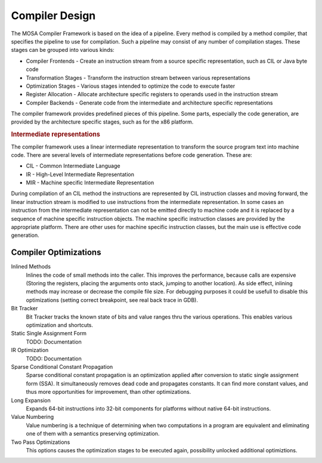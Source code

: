 ###############
Compiler Design
###############

The MOSA Compiler Framework is based on the idea of a pipeline. Every method is compiled by a method compiler, that specifies the pipeline to use for compilation. Such a pipeline may consist of any number of compilation stages. These stages can be grouped into various kinds:

- Compiler Frontends - Create an instruction stream from a source specific representation, such as CIL or Java byte code
- Transformation Stages - Transform the instruction stream between various representations
- Optimization Stages - Various stages intended to optimize the code to execute faster
- Register Allocation - Allocate architecture specific registers to operands used in the instruction stream
- Compiler Backends - Generate code from the intermediate and architecture specific representations

The compiler framework provides predefined pieces of this pipeline. Some parts, especially the code generation, are provided by the architecture specific stages, such as for the x86 platform.

.. rubric:: Intermediate representations

The compiler framework uses a linear intermediate representation to transform the source program text into machine code. There are several levels of intermediate representations before code generation. These are:

- CIL - Common Intermediate Language
- IR - High-Level Intermediate Representation
- MIR - Machine specific Intermediate Representation

During compilation of an CIL method the instructions are represented by CIL instruction classes and moving forward, the linear instruction stream is modified to use instructions from the intermediate representation. In some cases an instruction from the intermediate representation can not be emitted directly to machine code and it is replaced by a sequence of machine specific instruction objects. The machine specific instruction classes are provided by the appropriate platform. There are other uses for machine specific instruction classes, but the main use is effective code generation.


Compiler Optimizations
----------------------

Inlined Methods
  Inlines the code of small methods into the caller. This improves the performance, because calls are expensive (Storing the registers, placing the arguments onto stack, jumping to another location). As side effect, inlining methods may increase or decrease the compile file size. For debugging purposes it could be usefull to disable this optimizations (setting correct breakpoint, see real back trace in GDB).

Bit Tracker
  Bit Tracker tracks the known state of bits and value ranges thru the various operations. This enables various optimization and shortcuts. 

Static Single Assignment Form
  TODO: Documentation	

IR Optimization
  TODO: Documentation
  
Sparse Conditional Constant Propagation
  Sparse conditional constant propagation is an optimization applied after conversion to static single assignment form (SSA). It simultaneously removes dead code and propagates constants. It can find more constant values, and thus more opportunities for improvement, than other optimizations.

Long Expansion
  Expands 64-bit instructions into 32-bit components for platforms without native 64-bit instructions.

Value Numbering
  Value numbering is a technique of determining when two computations in a program are equivalent and eliminating one of them with a semantics preserving optimization. 

Two Pass Optimizations
  This options causes the optimization stages to be executed again, possibility unlocked additional optimiztions.

